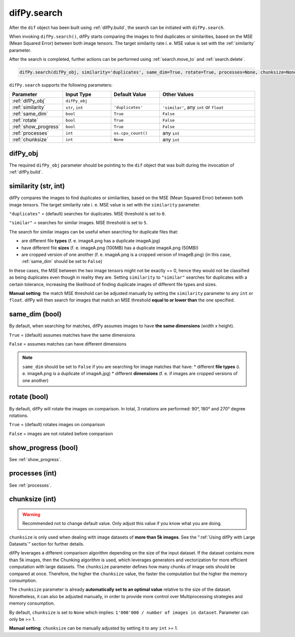 .. _difPy.search:

difPy.search
^^^^^^^^^^

After the ``dif`` object has been built using :ref:`difPy.build`, the search can be initiated with ``difPy.search``. 

When invoking ``difPy.search()``, difPy starts comparing the images to find duplicates or similarities, based on the MSE (Mean Squared Error) between both image tensors. The target similarity rate i. e. MSE value is set with the :ref:`similarity` parameter.

After the search is completed, further actions can be performed using :ref:`search.move_to` and :ref:`search.delete`.

.. code-block:: python

   difPy.search(difPy_obj, similarity='duplicates', same_dim=True, rotate=True, processes=None, chunksize=None, show_progress=False, logs=True)

``difPy.search`` supports the following parameters:
 
.. csv-table::
   :header: Parameter,Input Type,Default Value,Other Values
   :widths: 10, 10, 10, 20
   :class: tight-table

   :ref:`difPy_obj`,"``difPy_obj``",,
   :ref:`similarity`,"``str``, ``int``",``'duplicates'``, "``'similar'``, any ``int`` or ``float``"
   :ref:`same_dim`,``bool``,``True``,``False``
   :ref:`rotate`,``bool``,``True``,``False``
   :ref:`show_progress`,``bool``,``True``,``False``
   :ref:`processes`,``int``,``os.cpu_count()``, any ``int``
   :ref:`chunksize`,``int``,``None``, any ``int``

.. _difPy_obj:

difPy_obj 
++++++++++++

The required ``difPy_obj`` parameter should be pointing to the ``dif`` object that was built during the invocation of :ref:`difPy.build`. 

.. _similarity: 

similarity (str, int)
++++++++++++

difPy compares the images to find duplicates or similarities, based on the MSE (Mean Squared Error) between both image tensors. The target similarity rate i. e. MSE value is set with the ``similarity`` parameter. 

``"duplicates"`` = (default) searches for duplicates. MSE threshold is set to ``0``.

``"similar"`` = searches for similar images. MSE threshold is set to ``5``.

The search for similar images can be useful when searching for duplicate files that:

* are different file **types** (f. e. imageA.png has a duplicate imageA.jpg) 
* have different file **sizes** (f. e. imageA.png (100MB) has a duplicate imageA.png (50MB))
* are cropped version of one another (f. e. imageA.png is a cropped version of imageB.png) (in this case, :ref:`same_dim` should be set to ``False``)

In these cases, the MSE between the two image tensors might not be exactly == 0, hence they would not be classified as being duplicates even though in reality they are. Setting ``similarity`` to ``"similar"`` searches for duplicates with a certain tolerance, increasing the likelihood of finding duplicate images of different file types and sizes. 

**Manual setting**: the match MSE threshold can be adjusted manually by setting the ``similarity`` parameter to any ``int`` or ``float``. difPy will then search for images that match an MSE threshold **equal to or lower than** the one specified.
   
.. _same_dim:

same_dim (bool)
++++++++++++

By default, when searching for matches, difPy assumes images to have **the same dimensions** (width x height).

``True`` = (default) assumes matches have the same dimensions

``False`` = assumes matches can have different dimensions

.. note::
   ``same_dim`` should be set to ``False`` if you are searching for image matches that have:
   * different **file types** (i. e. imageA.png is a duplicate of imageA.jpg)
   * different **dimensions** (f. e. if images are cropped versions of one another)

.. _rotate:

rotate (bool)
++++++++++++

By default, difPy will rotate the images on comparison. In total, 3 rotations are performed: 90°, 180° and 270° degree rotations.  

``True`` = (default) rotates images on comparison

``False`` = images are not rotated before comparison

show_progress (bool)
++++++++++++

See :ref:`show_progress`.

processes (int)
++++++++++++

See :ref:`processes`.

.. _chunksize:

chunksize (int)
++++++++++++

.. warning::
   Recommended not to change default value. Only adjust this value if you know what you are doing.

``chunksize`` is only used when dealing with image datasets of **more than 5k images**. See the ":ref:`Using difPy with Large Datasets`" section for further details.

difPy leverages a different comparison algorithm depending on the size of the input dataset. If the dataset contains more than 5k images, then the Chunking algorithm is used, which leverages generators and vectorization for more efficient computation with large datasets. The ``chunksize`` parameter defines how many chunks of image sets should be compared at once. Therefore, the higher the ``chunksize`` value, the faster the computation but the higher the memory consumption. 

The ``chunksize`` parameter is already **automatically set to an optimal value** relative to the size of the dataset. Nonetheless, it can also be adjusted manually, in order to provide more control over Multiprocessing strategies and memory consumption. 

By default, ``chunksize`` is set to ``None`` which implies: ``1'000'000 / number of images in dataset``. Parameter can only be >= 1.

**Manual setting**: ``chunksize`` can be manually adjusted by setting it to any ``int`` >= 1.